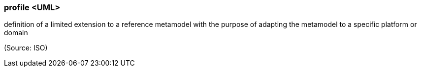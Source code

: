 === profile <UML>

definition of a limited extension to a reference metamodel with the purpose of adapting the metamodel to a specific platform or domain

(Source: ISO)

